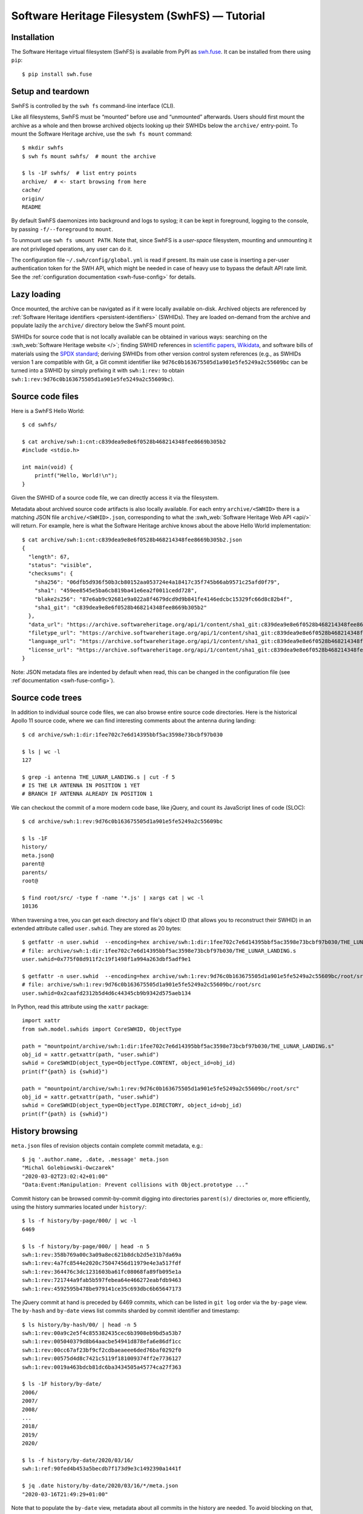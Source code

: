 Software Heritage Filesystem (SwhFS) — Tutorial
===============================================

Installation
------------

The Software Heritage virtual filesystem (SwhFS) is available from PyPI as `swh.fuse
<https://pypi.org/project/swh.fuse/>`_. It can be installed from there using ``pip``:

::

   $ pip install swh.fuse

Setup and teardown
------------------

SwhFS is controlled by the ``swh fs`` command-line interface (CLI).

Like all filesystems, SwhFS must be “mounted” before use and “unmounted” afterwards.
Users should first mount the archive as a whole and then browse archived objects looking
up their SWHIDs below the ``archive/`` entry-point. To mount the Software Heritage
archive, use the ``swh fs mount`` command:

::

   $ mkdir swhfs
   $ swh fs mount swhfs/  # mount the archive

   $ ls -1F swhfs/  # list entry points
   archive/  # <- start browsing from here
   cache/
   origin/
   README

By default SwhFS daemonizes into background and logs to syslog; it can be kept in
foreground, logging to the console, by passing ``-f/--foreground`` to ``mount``.

To unmount use ``swh fs umount PATH``. Note that, since SwhFS is a *user-space*
filesystem, mounting and unmounting it are not privileged operations, any user can do
it.

The configuration file ``~/.swh/config/global.yml`` is read if present. Its main use
case is inserting a per-user authentication token for the SWH API, which might be needed
in case of heavy use to bypass the default API rate limit. See the
:ref:`configuration documentation <swh-fuse-config>` for details.

Lazy loading
------------

Once mounted, the archive can be navigated as if it were locally available on-disk.
Archived objects are referenced by
:ref:`Software Heritage identifiers <persistent-identifiers>` (SWHIDs).
They are loaded on-demand from the archive and
populate lazily the ``archive/`` directory below the SwhFS mount point.

SWHIDs for source code that is not locally available can be obtained in various ways:
searching on the :swh_web:`Software Heritage website </>`; finding SWHID references in
`scientific papers
<https://www.softwareheritage.org/save-and-reference-research-software>`_, `Wikidata
<https://www.wikidata.org/wiki/Property:P6138>`_, and software bills of materials using
the `SPDX standard <https://spdx.dev/>`_; deriving SWHIDs from other version control
system references (e.g., as SWHIDs version 1 are compatible with Git, a Git commit
identifier like ``9d76c0b163675505d1a901e5fe5249a2c55609bc`` can be turned into a SWHID
by simply prefixing it with ``swh:1:rev:`` to obtain
``swh:1:rev:9d76c0b163675505d1a901e5fe5249a2c55609bc``).

Source code files
-----------------

Here is a SwhFS Hello World:

::

   $ cd swhfs/

   $ cat archive/swh:1:cnt:c839dea9e8e6f0528b468214348fee8669b305b2
   #include <stdio.h>

   int main(void) {
       printf("Hello, World!\n");
   }

Given the SWHID of a source code file, we can directly access it via the filesystem.

Metadata about archived source code artifacts is also locally available. For each entry
``archive/<SWHID>`` there is a matching JSON file ``archive/<SWHID>.json``,
corresponding to what the :swh_web:`Software Heritage Web API <api/>` will return. For
example, here is what the Software Heritage archive knows about the above Hello World
implementation:

::

   $ cat archive/swh:1:cnt:c839dea9e8e6f0528b468214348fee8669b305b2.json
   {
     "length": 67,
     "status": "visible",
     "checksums": {
       "sha256": "06dfb5d936f50b3cb80152aa053724e4a18417c35f745b66ab9571c25afd0f79",
       "sha1": "459ee8545e5ba6cb819ba41e6ea2f0011cedd728",
       "blake2s256": "87e6ab9c92681e9a022a8f4679dcd9d9b841fe4146edcbc15329fc66d8c82b4f",
       "sha1_git": "c839dea9e8e6f0528b468214348fee8669b305b2"
     },
     "data_url": "https://archive.softwareheritage.org/api/1/content/sha1_git:c839dea9e8e6f0528b468214348fee8669b305b2/raw/",
     "filetype_url": "https://archive.softwareheritage.org/api/1/content/sha1_git:c839dea9e8e6f0528b468214348fee8669b305b2/filetype/",
     "language_url": "https://archive.softwareheritage.org/api/1/content/sha1_git:c839dea9e8e6f0528b468214348fee8669b305b2/language/",
     "license_url": "https://archive.softwareheritage.org/api/1/content/sha1_git:c839dea9e8e6f0528b468214348fee8669b305b2/license/"
   }

Note: JSON metadata files are indented by default when read, this can be changed in the
configuration file (see :ref`documentation <swh-fuse-config>`).

Source code trees
-----------------

In addition to individual source code files, we can also browse entire source code
directories. Here is the historical Apollo 11 source code, where we can find interesting
comments about the antenna during landing:

::

   $ cd archive/swh:1:dir:1fee702c7e6d14395bbf5ac3598e73bcbf97b030

   $ ls | wc -l
   127

   $ grep -i antenna THE_LUNAR_LANDING.s | cut -f 5
   # IS THE LR ANTENNA IN POSITION 1 YET
   # BRANCH IF ANTENNA ALREADY IN POSITION 1

We can checkout the commit of a more modern code base, like jQuery, and count its
JavaScript lines of code (SLOC):

::

   $ cd archive/swh:1:rev:9d76c0b163675505d1a901e5fe5249a2c55609bc

   $ ls -1F
   history/
   meta.json@
   parent@
   parents/
   root@

   $ find root/src/ -type f -name '*.js' | xargs cat | wc -l
   10136


When traversing a tree, you can get each directory and file's object ID (that allows
you to reconstruct their SWHID) in an extended attribute called ``user.swhid``.
They are stored as 20 bytes:

::

   $ getfattr -n user.swhid  --encoding=hex archive/swh:1:dir:1fee702c7e6d14395bbf5ac3598e73bcbf97b030/THE_LUNAR_LANDING.s
   # file: archive/swh:1:dir:1fee702c7e6d14395bbf5ac3598e73bcbf97b030/THE_LUNAR_LANDING.s
   user.swhid=0x775f08d911f2c19f1498f1a994a263dbf5adf9e1

   $ getfattr -n user.swhid  --encoding=hex archive/swh:1:rev:9d76c0b163675505d1a901e5fe5249a2c55609bc/root/src
   # file: archive/swh:1:rev:9d76c0b163675505d1a901e5fe5249a2c55609bc/root/src
   user.swhid=0x2caafd2312b5d4d6c44345cb9b9342d575aeb134

In Python, read this attribute using the ``xattr`` package::

   import xattr
   from swh.model.swhids import CoreSWHID, ObjectType

   path = "mountpoint/archive/swh:1:dir:1fee702c7e6d14395bbf5ac3598e73bcbf97b030/THE_LUNAR_LANDING.s"
   obj_id = xattr.getxattr(path, "user.swhid")
   swhid = CoreSWHID(object_type=ObjectType.CONTENT, object_id=obj_id)
   print(f"{path} is {swhid}")

   path = "mountpoint/archive/swh:1:rev:9d76c0b163675505d1a901e5fe5249a2c55609bc/root/src"
   obj_id = xattr.getxattr(path, "user.swhid")
   swhid = CoreSWHID(object_type=ObjectType.DIRECTORY, object_id=obj_id)
   print(f"{path} is {swhid}")


History browsing
----------------

``meta.json`` files of revision objects contain complete commit metadata, e.g.:

::

   $ jq '.author.name, .date, .message' meta.json
   "Michal Golebiowski-Owczarek"
   "2020-03-02T23:02:42+01:00"
   "Data:Event:Manipulation: Prevent collisions with Object.prototype ..."

Commit history can be browsed commit-by-commit digging into directories ``parent(s)/``
directories or, more efficiently, using the history summaries located under
``history/``:

::

   $ ls -f history/by-page/000/ | wc -l
   6469

   $ ls -f history/by-page/000/ | head -n 5
   swh:1:rev:358b769a00c3a09a8ec621b8dcb2d5e31b7da69a
   swh:1:rev:4a7fc8544e2020c75047456d11979e4e3a517fdf
   swh:1:rev:364476c3dc1231603ba61fc08068fa89fb095e1a
   swh:1:rev:721744a9fab5b597febea64e466272eabfdb9463
   swh:1:rev:4592595b478be979141ce35c693dbc6b65647173

The jQuery commit at hand is preceded by 6469 commits, which can be listed in ``git
log`` order via the ``by-page`` view. The ``by-hash`` and ``by-date`` views list commits
sharded by commit identifier and timestamp:

::

   $ ls history/by-hash/00/ | head -n 5
   swh:1:rev:00a9c2e5f4c855382435cec6b3908eb9bd5a53b7
   swh:1:rev:005040379d8b64aacbe54941d878efa6e86df1cc
   swh:1:rev:00cc67af23bf9cf2cdbaeaeee6ded76baf0292f0
   swh:1:rev:00575d4d8c7421c5119f181009374ff2e7736127
   swh:1:rev:0019a463bdcb81dc6ba3434505a45774ca27f363

   $ ls -1F history/by-date/
   2006/
   2007/
   2008/
   ...
   2018/
   2019/
   2020/

   $ ls -f history/by-date/2020/03/16/
   swh:1:ref:90fed4b453a5becdb7f173d9e3c1492390a1441f

   $ jq .date history/by-date/2020/03/16/*/meta.json
   "2020-03-16T21:49:29+01:00"

Note that to populate the ``by-date`` view, metadata about all commits in the history
are needed. To avoid blocking on that, metadata are retrieved asynchronously, populating
the view incrementally. The hidden ``by-date/.status`` file provides a progress report
and is removed upon completion.

Repository snapshots and branches
---------------------------------

Snapshot objects keep track of where each branch and release (or “tag”) pointed at
archival time. Here is an example using the `Unix history repository
<https://github.com/dspinellis/unix-history-repo>`_, which uses historical Unix releases
as branch names:

::

   $ cd archive/swh:1:snp:2ca5d6eff8f04a671c0d5b13646cede522c64b7d

   $ ls -f refs/heads/ | wc -l
   40

   $ ls -f refs/heads/ | grep Bell
   Bell-32V-Snapshot-Development
   Bell-Release
   $ cd refs/heads/Bell-Release
   $ jq .message,.date meta.json
   "Bell 32V release\nSnapshot of the completed development branch\n\nSynthesized-from: 32v\n"
   "1979-05-02T23:26:55-05:00"

   $ grep core root/usr/src/games/fortune.c
           printf("Memory fault -- core dumped\n");

We can check that two of the available branches correspond to historical Bell Labs UNIX
releases. And we can dig into the ``fortune`` implementation of `UNIX/32V
<https://en.wikipedia.org/wiki/UNIX/32V>`_ instantly, without having to clone a 1.6  GiB
repository first.

Origin search
-------------

Origins can be accessed via the ``origin/`` top-level directory using their **encoded**
URL (the percent-encoding mechanism described in `RFC 3986
<https://tools.ietf.org/html/rfc3986.html>`_.

::

   $ cd origin/https%3A%2F%2Fgithub.com%2Ftorvalds%2Flinux
   $ ls
   2015-07-09/  2016-09-14/  2017-09-12/  2018-03-08/  2018-09-06/  ...

Each directory corresponds to a visit, containing metadata and a symlink to the visit’s
snapshot:

::

   $ ls -l origin/https%3A%2F%2Fgithub.com%2Ftorvalds%2Flinux/2020-09-21/
   total 0
   -r--r--r-- 1 haltode haltode 470 Dec 28 12:12 meta.json
   lr--r--r-- 1 haltode haltode  67 Dec 28 12:12 snapshot -> ../../../archive/swh:1:snp:c7beb2432b7e93c4cf6ab09cd194c7c1998df2f9/

In order to find origin URLs, we can use the ``web search`` CLI:

::

   $ swh web search python --limit 5
   https://github.com/neon670/python.dev   https://archive.softwareheritage.org/api/1/origin/https://github.com/neon670/python.dev/visits/
   https://github.com/aur-archive/python-werkzeug  https://archive.softwareheritage.org/api/1/origin/https://github.com/aur-archive/python-werkzeug/visits/
   https://github.com/jsagon/jtradutor-web-python  https://archive.softwareheritage.org/api/1/origin/https://github.com/jsagon/jtradutor-web-python/visits/
   https://github.com/zjmwqx/ipythonCode   https://archive.softwareheritage.org/api/1/origin/https://github.com/zjmwqx/ipythonCode/visits/
   https://github.com/knutab/Python-BSM    https://archive.softwareheritage.org/api/1/origin/https://github.com/knutab/Python-BSM/visits/

The ``search`` tool is also useful to escape URL:

::

   $ swh web search "torvalds linux" --limit 1 --url-encode | cut -f1
   https%3A%2F%2Fgithub.com%2Ftorvalds%2Flinux


Faster access in HPC settings
-----------------------------

The default configuration uses Software Heritage's public Web API.
As it is relatively slow,
when using ``swh-fuse`` this is tractable only if you perform repeated accesses to a
small subset of the archive. Otherwise,
and if your infrastructure can hold a compressed graph server,
you may configure ``swh-fuse`` to use it directly.
This is described in the :ref:`Configuration <swh-fuse-config-graph>` section.
